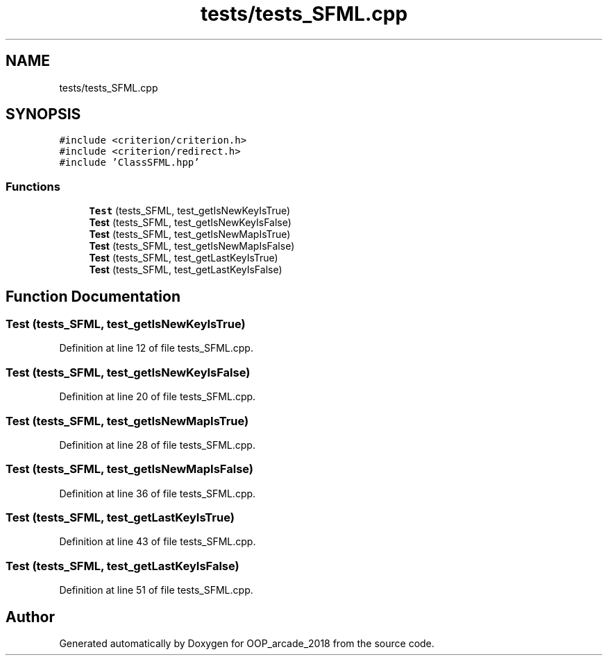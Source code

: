 .TH "tests/tests_SFML.cpp" 3 "Sun Mar 31 2019" "Version 1.0" "OOP_arcade_2018" \" -*- nroff -*-
.ad l
.nh
.SH NAME
tests/tests_SFML.cpp
.SH SYNOPSIS
.br
.PP
\fC#include <criterion/criterion\&.h>\fP
.br
\fC#include <criterion/redirect\&.h>\fP
.br
\fC#include 'ClassSFML\&.hpp'\fP
.br

.SS "Functions"

.in +1c
.ti -1c
.RI "\fBTest\fP (tests_SFML, test_getIsNewKeyIsTrue)"
.br
.ti -1c
.RI "\fBTest\fP (tests_SFML, test_getIsNewKeyIsFalse)"
.br
.ti -1c
.RI "\fBTest\fP (tests_SFML, test_getIsNewMapIsTrue)"
.br
.ti -1c
.RI "\fBTest\fP (tests_SFML, test_getIsNewMapIsFalse)"
.br
.ti -1c
.RI "\fBTest\fP (tests_SFML, test_getLastKeyIsTrue)"
.br
.ti -1c
.RI "\fBTest\fP (tests_SFML, test_getLastKeyIsFalse)"
.br
.in -1c
.SH "Function Documentation"
.PP 
.SS "Test (tests_SFML, test_getIsNewKeyIsTrue)"

.PP
Definition at line 12 of file tests_SFML\&.cpp\&.
.SS "Test (tests_SFML, test_getIsNewKeyIsFalse)"

.PP
Definition at line 20 of file tests_SFML\&.cpp\&.
.SS "Test (tests_SFML, test_getIsNewMapIsTrue)"

.PP
Definition at line 28 of file tests_SFML\&.cpp\&.
.SS "Test (tests_SFML, test_getIsNewMapIsFalse)"

.PP
Definition at line 36 of file tests_SFML\&.cpp\&.
.SS "Test (tests_SFML, test_getLastKeyIsTrue)"

.PP
Definition at line 43 of file tests_SFML\&.cpp\&.
.SS "Test (tests_SFML, test_getLastKeyIsFalse)"

.PP
Definition at line 51 of file tests_SFML\&.cpp\&.
.SH "Author"
.PP 
Generated automatically by Doxygen for OOP_arcade_2018 from the source code\&.
